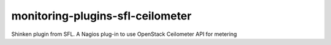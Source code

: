 monitoring-plugins-sfl-ceilometer
=================================

Shinken plugin from SFL. A Nagios plug-in to use OpenStack Ceilometer API for metering
